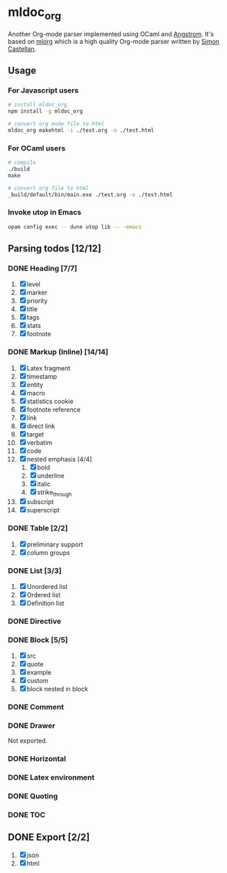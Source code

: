 * mldoc_org
  Another Org-mode parser implemented using OCaml and [[https://github.com/inhabitedtype/angstrom][Angstrom]].
  It's based on [[http://iso.mor.phis.me/projects/mlorg/][mlorg]] which is a high quality Org-mode parser written by [[https://github.com/asmanur?tab=repositories][Simon Castellan]].

** Usage
*** For Javascript users
    #+BEGIN_SRC sh
      # install mldoc_org
      npm install -g mldoc_org

      # convert org mode file to html
      mldoc_org makehtml -i ./test.org -o ./test.html
    #+END_SRC

*** For OCaml users
    #+BEGIN_SRC sh
      # compile
      ./build
      make

      # convert org file to html
      _build/default/bin/main.exe ./test.org -o ./test.html
    #+END_SRC

*** Invoke utop in Emacs
    #+BEGIN_SRC sh
      opam config exec -- dune utop lib -- -emacs
    #+END_SRC

** Parsing todos [12/12]
*** DONE Heading [7/7]
    1. [X] level
    2. [X] marker
    3. [X] priority
    4. [X] title
    5. [X] tags
    6. [X] stats
    7. [X] footnote

*** DONE Markup (Inline) [14/14]
    1. [X] Latex fragment
    2. [X] timestamp
    3. [X] entity
    4. [X] macro
    5. [X] statistics cookie
    6. [X] footnote reference
    7. [X] link
    8. [X] direct link
    9. [X] target
    10. [X] verbatim
    11. [X] code
    12. [X] nested emphasis [4/4]
        1. [X] bold
        2. [X] underline
        3. [X] italic
        4. [X] strike_through
    13. [X] subscript
    14. [X] superscript

*** DONE Table [2/2]
    1. [X] preliminary support
    2. [X] column groups

*** DONE List [3/3]
    1. [X] Unordered list
    2. [X] Ordered list
    3. [X] Definition list

*** DONE Directive

*** DONE Block [5/5]
    1. [X] src
    2. [X] quote
    3. [X] example
    4. [X] custom
    5. [X] block nested in block

*** DONE Comment

*** DONE Drawer
    Not exported.

*** DONE Horizontal

*** DONE Latex environment

*** DONE Quoting
*** DONE TOC

** DONE Export [2/2]
   1. [X] json
   2. [X] html
